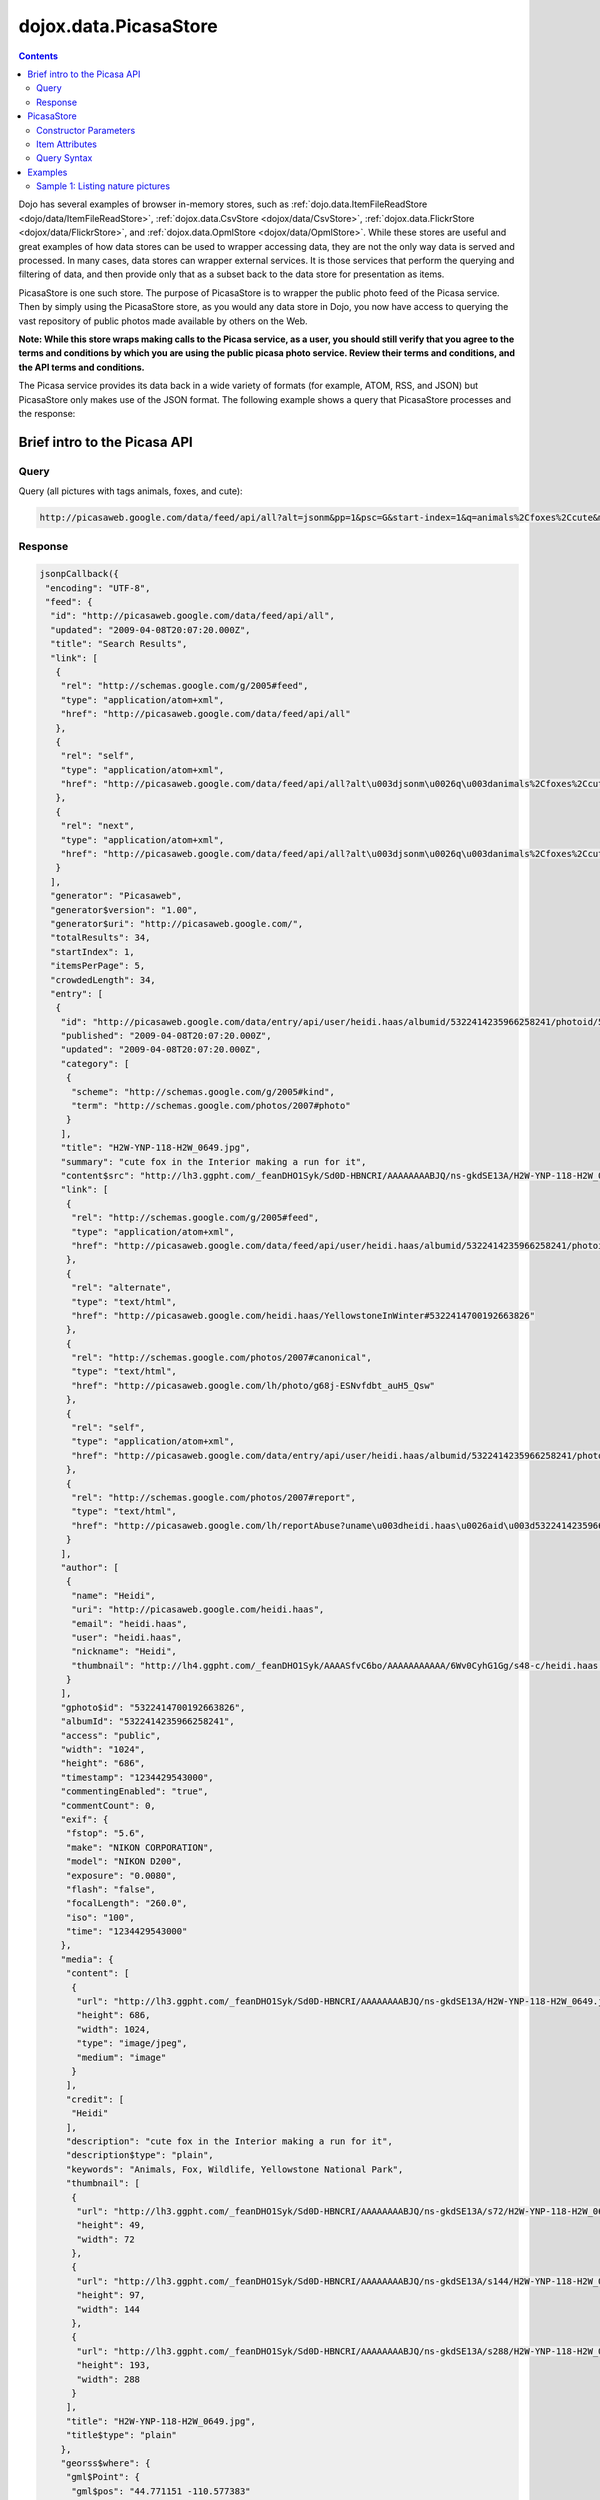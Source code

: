 .. _dojox/data/PicasaStore:

dojox.data.PicasaStore
======================

.. contents::
  :depth: 3

Dojo has several examples of browser in-memory stores, such as :ref:`dojo.data.ItemFileReadStore <dojo/data/ItemFileReadStore>`, :ref:`dojox.data.CsvStore <dojox/data/CsvStore>`, :ref:`dojox.data.FlickrStore <dojox/data/FlickrStore>`, and :ref:`dojox.data.OpmlStore <dojox/data/OpmlStore>`. While these stores are useful and great examples of how data stores can be used to wrapper accessing data, they are not the only way data is served and processed. In many cases, data stores can wrapper external services. It is those services that perform the querying and filtering of data, and then provide only that as a subset back to the data store for presentation as items.

PicasaStore is one such store. The purpose of PicasaStore is to wrapper the public photo feed of the Picasa service. Then by simply using the PicasaStore store, as you would any data store in Dojo, you now have access to querying the vast repository of public photos made available by others on the Web.

**Note: While this store wraps making calls to the Picasa service, as a user, you should still verify that you agree to the terms and conditions by which you are using the public picasa photo service. Review their terms and conditions, and the API terms and conditions.**

The Picasa service provides its data back in a wide variety of formats (for example, ATOM, RSS, and JSON) but PicasaStore only makes use of the JSON format. The following example shows a query that PicasaStore processes and the response:

=============================
Brief intro to the Picasa API
=============================

Query
-----

Query (all pictures with tags animals, foxes, and cute):

.. code-block :: javascript
  
  http://picasaweb.google.com/data/feed/api/all?alt=jsonm&pp=1&psc=G&start-index=1&q=animals%2Cfoxes%2Ccute&max-results=5&callback=jsonpCallback

Response
--------

.. code-block :: javascript 

    jsonpCallback({
     "encoding": "UTF-8",
     "feed": {
      "id": "http://picasaweb.google.com/data/feed/api/all",
      "updated": "2009-04-08T20:07:20.000Z",
      "title": "Search Results",
      "link": [
       {
        "rel": "http://schemas.google.com/g/2005#feed",
        "type": "application/atom+xml",
        "href": "http://picasaweb.google.com/data/feed/api/all"
       },
       {
        "rel": "self",
        "type": "application/atom+xml",
        "href": "http://picasaweb.google.com/data/feed/api/all?alt\u003djsonm\u0026q\u003danimals%2Cfoxes%2Ccute\u0026start-index\u003d1\u0026max-results\u003d5\u0026psc\u003dG\u0026callback\u003ddojo.io.script.jsonp_dojoIoScript2._jsonpCallback\u0026pp\u003d1"
       },
       {
        "rel": "next",
        "type": "application/atom+xml",
        "href": "http://picasaweb.google.com/data/feed/api/all?alt\u003djsonm\u0026q\u003danimals%2Cfoxes%2Ccute\u0026start-index\u003d6\u0026max-results\u003d5\u0026psc\u003dG\u0026callback\u003ddojo.io.script.jsonp_dojoIoScript2._jsonpCallback\u0026pp\u003d1"
       }
      ],
      "generator": "Picasaweb",
      "generator$version": "1.00",
      "generator$uri": "http://picasaweb.google.com/",
      "totalResults": 34,
      "startIndex": 1,
      "itemsPerPage": 5,
      "crowdedLength": 34,
      "entry": [
       {
        "id": "http://picasaweb.google.com/data/entry/api/user/heidi.haas/albumid/5322414235966258241/photoid/5322414700192663826?alt\u003djsonm",
        "published": "2009-04-08T20:07:20.000Z",
        "updated": "2009-04-08T20:07:20.000Z",
        "category": [
         {
          "scheme": "http://schemas.google.com/g/2005#kind",
          "term": "http://schemas.google.com/photos/2007#photo"
         }
        ],
        "title": "H2W-YNP-118-H2W_0649.jpg",
        "summary": "cute fox in the Interior making a run for it",
        "content$src": "http://lh3.ggpht.com/_feanDHO1Syk/Sd0D-HBNCRI/AAAAAAAABJQ/ns-gkdSE13A/H2W-YNP-118-H2W_0649.jpg",
        "link": [
         {
          "rel": "http://schemas.google.com/g/2005#feed",
          "type": "application/atom+xml",
          "href": "http://picasaweb.google.com/data/feed/api/user/heidi.haas/albumid/5322414235966258241/photoid/5322414700192663826?alt\u003djsonm"
         },
         {
          "rel": "alternate",
          "type": "text/html",
          "href": "http://picasaweb.google.com/heidi.haas/YellowstoneInWinter#5322414700192663826"
         },
         {
          "rel": "http://schemas.google.com/photos/2007#canonical",
          "type": "text/html",
          "href": "http://picasaweb.google.com/lh/photo/g68j-ESNvfdbt_auH5_Qsw"
         },
         {
          "rel": "self",
          "type": "application/atom+xml",
          "href": "http://picasaweb.google.com/data/entry/api/user/heidi.haas/albumid/5322414235966258241/photoid/5322414700192663826?alt\u003djsonm"
         },
         {
          "rel": "http://schemas.google.com/photos/2007#report",
          "type": "text/html",
          "href": "http://picasaweb.google.com/lh/reportAbuse?uname\u003dheidi.haas\u0026aid\u003d5322414235966258241\u0026iid\u003d5322414700192663826"
         }
        ],
        "author": [
         {
          "name": "Heidi",
          "uri": "http://picasaweb.google.com/heidi.haas",
          "email": "heidi.haas",
          "user": "heidi.haas",
          "nickname": "Heidi",
          "thumbnail": "http://lh4.ggpht.com/_feanDHO1Syk/AAAASfvC6bo/AAAAAAAAAAA/6Wv0CyhG1Gg/s48-c/heidi.haas.jpg"
         }
        ],
        "gphoto$id": "5322414700192663826",
        "albumId": "5322414235966258241",
        "access": "public",
        "width": "1024",
        "height": "686",
        "timestamp": "1234429543000",
        "commentingEnabled": "true",
        "commentCount": 0,
        "exif": {
         "fstop": "5.6",
         "make": "NIKON CORPORATION",
         "model": "NIKON D200",
         "exposure": "0.0080",
         "flash": "false",
         "focalLength": "260.0",
         "iso": "100",
         "time": "1234429543000"
        },
        "media": {
         "content": [
          {
           "url": "http://lh3.ggpht.com/_feanDHO1Syk/Sd0D-HBNCRI/AAAAAAAABJQ/ns-gkdSE13A/H2W-YNP-118-H2W_0649.jpg",
           "height": 686,
           "width": 1024,
           "type": "image/jpeg",
           "medium": "image"
          }
         ],
         "credit": [
          "Heidi"
         ],
         "description": "cute fox in the Interior making a run for it",
         "description$type": "plain",
         "keywords": "Animals, Fox, Wildlife, Yellowstone National Park",
         "thumbnail": [
          {
           "url": "http://lh3.ggpht.com/_feanDHO1Syk/Sd0D-HBNCRI/AAAAAAAABJQ/ns-gkdSE13A/s72/H2W-YNP-118-H2W_0649.jpg",
           "height": 49,
           "width": 72
          },
          {
           "url": "http://lh3.ggpht.com/_feanDHO1Syk/Sd0D-HBNCRI/AAAAAAAABJQ/ns-gkdSE13A/s144/H2W-YNP-118-H2W_0649.jpg",
           "height": 97,
           "width": 144
          },
          {
           "url": "http://lh3.ggpht.com/_feanDHO1Syk/Sd0D-HBNCRI/AAAAAAAABJQ/ns-gkdSE13A/s288/H2W-YNP-118-H2W_0649.jpg",
           "height": 193,
           "width": 288
          }
         ],
         "title": "H2W-YNP-118-H2W_0649.jpg",
         "title$type": "plain"
        },
        "georss$where": {
         "gml$Point": {
          "gml$pos": "44.771151 -110.577383"
         }
        },
        "albumTitle": "Yellowstone in Winter",
        "albumCTitle": "YellowstoneInWinter",
        "gphoto$albumdesc": {
         "$t": "Yellowstone in Winter Feb 09"
        },
        "location": "Yellowstone National Park",
        "snippet": "\u003cb\u003eAnimals\u003c/b\u003e, \u003cb\u003eFox\u003c/b\u003e ...",
        "snippetType": "PHOTO_TAGS",
        "truncated": "0"
       },
       {
        "id": "http://picasaweb.google.com/data/entry/api/user/heidi.haas/albumid/5322414235966258241/photoid/5322414697748906370?alt\u003djsonm",
        "published": "2009-04-08T20:07:19.000Z",
        "updated": "2009-04-08T20:07:19.000Z",
        "category": [
         {
          "scheme": "http://schemas.google.com/g/2005#kind",
          "term": "http://schemas.google.com/photos/2007#photo"
         }
        ],
        "title": "H2W-YNP-116-H2W_0643.jpg",
        "summary": "cute fox in the Interior mousing - all in!",
        "content$src": "http://lh5.ggpht.com/_feanDHO1Syk/Sd0D996kQYI/AAAAAAAABJA/BxFkVFBC4MY/H2W-YNP-116-H2W_0643.jpg",
        "link": [
         {
          "rel": "http://schemas.google.com/g/2005#feed",
          "type": "application/atom+xml",
          "href": "http://picasaweb.google.com/data/feed/api/user/heidi.haas/albumid/5322414235966258241/photoid/5322414697748906370?alt\u003djsonm"
         },
         {
          "rel": "alternate",
          "type": "text/html",
          "href": "http://picasaweb.google.com/heidi.haas/YellowstoneInWinter#5322414697748906370"
         },
         {
          "rel": "http://schemas.google.com/photos/2007#canonical",
          "type": "text/html",
          "href": "http://picasaweb.google.com/lh/photo/MAsj7YkmeHpv7i1Xd72ADg"
         },
         {
          "rel": "self",
          "type": "application/atom+xml",
          "href": "http://picasaweb.google.com/data/entry/api/user/heidi.haas/albumid/5322414235966258241/photoid/5322414697748906370?alt\u003djsonm"
         },
         {
          "rel": "http://schemas.google.com/photos/2007#report",
          "type": "text/html",
          "href": "http://picasaweb.google.com/lh/reportAbuse?uname\u003dheidi.haas\u0026aid\u003d5322414235966258241\u0026iid\u003d5322414697748906370"
         }
        ],
        "author": [
         {
          "name": "Heidi",
          "uri": "http://picasaweb.google.com/heidi.haas",
          "email": "heidi.haas",
          "user": "heidi.haas",
          "nickname": "Heidi",
          "thumbnail": "http://lh4.ggpht.com/_feanDHO1Syk/AAAASfvC6bo/AAAAAAAAAAA/6Wv0CyhG1Gg/s48-c/heidi.haas.jpg"
         }
        ],
        "gphoto$id": "5322414697748906370",
        "albumId": "5322414235966258241",
        "access": "public",
        "width": "1024",
        "height": "686",
        "timestamp": "1234428836000",
        "commentingEnabled": "true",
        "commentCount": 0,
        "exif": {
         "fstop": "5.6",
         "make": "NIKON CORPORATION",
         "model": "NIKON D200",
         "exposure": "0.0020",
         "flash": "false",
         "focalLength": "400.0",
         "iso": "100",
         "time": "1234428836000"
        },
        "media": {
         "content": [
          {
           "url": "http://lh5.ggpht.com/_feanDHO1Syk/Sd0D996kQYI/AAAAAAAABJA/BxFkVFBC4MY/H2W-YNP-116-H2W_0643.jpg",
           "height": 686,
           "width": 1024,
           "type": "image/jpeg",
           "medium": "image"
          }
         ],
         "credit": [
          "Heidi"
         ],
         "description": "cute fox in the Interior mousing - all in!",
         "description$type": "plain",
         "keywords": "Animals, Fox, Wildlife, Yellowstone National Park",
         "thumbnail": [
          {
           "url": "http://lh5.ggpht.com/_feanDHO1Syk/Sd0D996kQYI/AAAAAAAABJA/BxFkVFBC4MY/s72/H2W-YNP-116-H2W_0643.jpg",
           "height": 49,
           "width": 72
          },
          {
           "url": "http://lh5.ggpht.com/_feanDHO1Syk/Sd0D996kQYI/AAAAAAAABJA/BxFkVFBC4MY/s144/H2W-YNP-116-H2W_0643.jpg",
           "height": 97,
           "width": 144
          },
          {
           "url": "http://lh5.ggpht.com/_feanDHO1Syk/Sd0D996kQYI/AAAAAAAABJA/BxFkVFBC4MY/s288/H2W-YNP-116-H2W_0643.jpg",
           "height": 193,
           "width": 288
          }
         ],
         "title": "H2W-YNP-116-H2W_0643.jpg",
         "title$type": "plain"
        },
        "georss$where": {
         "gml$Point": {
          "gml$pos": "44.771151 -110.577383"
         }
        },
        "albumTitle": "Yellowstone in Winter",
        "albumCTitle": "YellowstoneInWinter",
        "gphoto$albumdesc": {
         "$t": "Yellowstone in Winter Feb 09"
        },
        "location": "Yellowstone National Park",
        "snippet": "\u003cb\u003eAnimals\u003c/b\u003e, \u003cb\u003eFox\u003c/b\u003e ...",
        "snippetType": "PHOTO_TAGS",
        "truncated": "0"
       },
       {
        "id": "http://picasaweb.google.com/data/entry/api/user/heidi.haas/albumid/5322414235966258241/photoid/5322414686398432594?alt\u003djsonm",
        "published": "2009-04-08T20:07:17.000Z",
        "updated": "2009-04-08T20:07:17.000Z",
        "category": [
         {
          "scheme": "http://schemas.google.com/g/2005#kind",
          "term": "http://schemas.google.com/photos/2007#photo"
         }
        ],
        "title": "H2W-YNP-112-DSC_1314.jpg",
        "summary": "cute fox in the Interior mousing",
        "content$src": "http://lh4.ggpht.com/_feanDHO1Syk/Sd0D9ToZxVI/AAAAAAAABIg/tOQ_2leFf4Q/H2W-YNP-112-DSC_1314.jpg",
        "link": [
         {
          "rel": "http://schemas.google.com/g/2005#feed",
          "type": "application/atom+xml",
          "href": "http://picasaweb.google.com/data/feed/api/user/heidi.haas/albumid/5322414235966258241/photoid/5322414686398432594?alt\u003djsonm"
         },
         {
          "rel": "alternate",
          "type": "text/html",
          "href": "http://picasaweb.google.com/heidi.haas/YellowstoneInWinter#5322414686398432594"
         },
         {
          "rel": "http://schemas.google.com/photos/2007#canonical",
          "type": "text/html",
          "href": "http://picasaweb.google.com/lh/photo/SbPVjlmoIZneNybjBcx6nw"
         },
         {
          "rel": "self",
          "type": "application/atom+xml",
          "href": "http://picasaweb.google.com/data/entry/api/user/heidi.haas/albumid/5322414235966258241/photoid/5322414686398432594?alt\u003djsonm"
         },
         {
          "rel": "http://schemas.google.com/photos/2007#report",
          "type": "text/html",
          "href": "http://picasaweb.google.com/lh/reportAbuse?uname\u003dheidi.haas\u0026aid\u003d5322414235966258241\u0026iid\u003d5322414686398432594"
         }
        ],
        "author": [
         {
          "name": "Heidi",
          "uri": "http://picasaweb.google.com/heidi.haas",
          "email": "heidi.haas",
          "user": "heidi.haas",
          "nickname": "Heidi",
          "thumbnail": "http://lh4.ggpht.com/_feanDHO1Syk/AAAASfvC6bo/AAAAAAAAAAA/6Wv0CyhG1Gg/s48-c/heidi.haas.jpg"
         }
        ],
        "gphoto$id": "5322414686398432594",
        "albumId": "5322414235966258241",
        "access": "public",
        "width": "1024",
        "height": "680",
        "timestamp": "1234427368000",
        "commentingEnabled": "true",
        "commentCount": 0,
        "exif": {
         "fstop": "4.5",
         "make": "NIKON CORPORATION",
         "model": "NIKON D90",
         "exposure": "3.125E-4",
         "flash": "false",
         "focalLength": "500.0",
         "iso": "400",
         "time": "1234427368000"
        },
        "media": {
         "content": [
          {
           "url": "http://lh4.ggpht.com/_feanDHO1Syk/Sd0D9ToZxVI/AAAAAAAABIg/tOQ_2leFf4Q/H2W-YNP-112-DSC_1314.jpg",
           "height": 680,
           "width": 1024,
           "type": "image/jpeg",
           "medium": "image"
          }
         ],
         "credit": [
          "Heidi"
         ],
         "description": "cute fox in the Interior mousing",
         "description$type": "plain",
         "keywords": "Animals, Fox, Wildlife, Yellowstone National Park",
         "thumbnail": [
          {
           "url": "http://lh4.ggpht.com/_feanDHO1Syk/Sd0D9ToZxVI/AAAAAAAABIg/tOQ_2leFf4Q/s72/H2W-YNP-112-DSC_1314.jpg",
           "height": 48,
           "width": 72
          },
          {
           "url": "http://lh4.ggpht.com/_feanDHO1Syk/Sd0D9ToZxVI/AAAAAAAABIg/tOQ_2leFf4Q/s144/H2W-YNP-112-DSC_1314.jpg",
           "height": 96,
           "width": 144
          },
          {
           "url": "http://lh4.ggpht.com/_feanDHO1Syk/Sd0D9ToZxVI/AAAAAAAABIg/tOQ_2leFf4Q/s288/H2W-YNP-112-DSC_1314.jpg",
           "height": 192,
           "width": 288
          }
         ],
         "title": "H2W-YNP-112-DSC_1314.jpg",
         "title$type": "plain"
        },
        "georss$where": {
         "gml$Point": {
          "gml$pos": "44.771151 -110.577383"
         }
        },
        "albumTitle": "Yellowstone in Winter",
        "albumCTitle": "YellowstoneInWinter",
        "gphoto$albumdesc": {
         "$t": "Yellowstone in Winter Feb 09"
        },
        "location": "Yellowstone National Park",
        "snippet": "\u003cb\u003eAnimals\u003c/b\u003e, \u003cb\u003eFox\u003c/b\u003e ...",
        "snippetType": "PHOTO_TAGS",
        "truncated": "0"
       },
       {
        "id": "http://picasaweb.google.com/data/entry/api/user/heidi.haas/albumid/5322414235966258241/photoid/5322414696906780770?alt\u003djsonm",
        "published": "2009-04-08T20:07:19.000Z",
        "updated": "2009-04-08T20:07:19.000Z",
        "category": [
         {
          "scheme": "http://schemas.google.com/g/2005#kind",
          "term": "http://schemas.google.com/photos/2007#photo"
         }
        ],
        "title": "H2W-YNP-115-DSC_1349.jpg",
        "summary": "cute fox in the Interior mousing - going for the jump",
        "content$src": "http://lh3.ggpht.com/_feanDHO1Syk/Sd0D96xycGI/AAAAAAAABI4/WnWy_PcKHA4/H2W-YNP-115-DSC_1349.jpg",
        "link": [
         {
          "rel": "http://schemas.google.com/g/2005#feed",
          "type": "application/atom+xml",
          "href": "http://picasaweb.google.com/data/feed/api/user/heidi.haas/albumid/5322414235966258241/photoid/5322414696906780770?alt\u003djsonm"
         },
         {
          "rel": "alternate",
          "type": "text/html",
          "href": "http://picasaweb.google.com/heidi.haas/YellowstoneInWinter#5322414696906780770"
         },
         {
          "rel": "http://schemas.google.com/photos/2007#canonical",
          "type": "text/html",
          "href": "http://picasaweb.google.com/lh/photo/XDREvRW1xprpPz2EBy_ZQg"
         },
         {
          "rel": "self",
          "type": "application/atom+xml",
          "href": "http://picasaweb.google.com/data/entry/api/user/heidi.haas/albumid/5322414235966258241/photoid/5322414696906780770?alt\u003djsonm"
         },
         {
          "rel": "http://schemas.google.com/photos/2007#report",
          "type": "text/html",
          "href": "http://picasaweb.google.com/lh/reportAbuse?uname\u003dheidi.haas\u0026aid\u003d5322414235966258241\u0026iid\u003d5322414696906780770"
         }
        ],
        "author": [
         {
          "name": "Heidi",
          "uri": "http://picasaweb.google.com/heidi.haas",
          "email": "heidi.haas",
          "user": "heidi.haas",
          "nickname": "Heidi",
          "thumbnail": "http://lh4.ggpht.com/_feanDHO1Syk/AAAASfvC6bo/AAAAAAAAAAA/6Wv0CyhG1Gg/s48-c/heidi.haas.jpg"
         }
        ],
        "gphoto$id": "5322414696906780770",
        "albumId": "5322414235966258241",
        "access": "public",
        "width": "1024",
        "height": "680",
        "timestamp": "1234428835000",
        "commentingEnabled": "true",
        "commentCount": 0,
        "exif": {
         "fstop": "4.5",
         "make": "NIKON CORPORATION",
         "model": "NIKON D90",
         "exposure": "2.5E-4",
         "flash": "false",
         "focalLength": "500.0",
         "iso": "400",
         "time": "1234428835000"
        },
        "media": {
         "content": [
          {
           "url": "http://lh3.ggpht.com/_feanDHO1Syk/Sd0D96xycGI/AAAAAAAABI4/WnWy_PcKHA4/H2W-YNP-115-DSC_1349.jpg",
           "height": 680,
           "width": 1024,
           "type": "image/jpeg",
           "medium": "image"
          }
         ],
         "credit": [
          "Heidi"
         ],
         "description": "cute fox in the Interior mousing - going for the jump",
         "description$type": "plain",
         "keywords": "Animals, Fox, Wildlife, Yellowstone National Park",
         "thumbnail": [
          {
           "url": "http://lh3.ggpht.com/_feanDHO1Syk/Sd0D96xycGI/AAAAAAAABI4/WnWy_PcKHA4/s72/H2W-YNP-115-DSC_1349.jpg",
           "height": 48,
           "width": 72
          },
          {
           "url": "http://lh3.ggpht.com/_feanDHO1Syk/Sd0D96xycGI/AAAAAAAABI4/WnWy_PcKHA4/s144/H2W-YNP-115-DSC_1349.jpg",
           "height": 96,
           "width": 144
          },
          {
           "url": "http://lh3.ggpht.com/_feanDHO1Syk/Sd0D96xycGI/AAAAAAAABI4/WnWy_PcKHA4/s288/H2W-YNP-115-DSC_1349.jpg",
           "height": 192,
           "width": 288
          }
         ],
         "title": "H2W-YNP-115-DSC_1349.jpg",
         "title$type": "plain"
        },
        "georss$where": {
         "gml$Point": {
          "gml$pos": "44.771151 -110.577383"
         }
        },
        "albumTitle": "Yellowstone in Winter",
        "albumCTitle": "YellowstoneInWinter",
        "gphoto$albumdesc": {
         "$t": "Yellowstone in Winter Feb 09"
        },
        "location": "Yellowstone National Park",
        "snippet": "\u003cb\u003eAnimals\u003c/b\u003e, \u003cb\u003eFox\u003c/b\u003e ...",
        "snippetType": "PHOTO_TAGS",
        "truncated": "0"
       },
       {
        "id": "http://picasaweb.google.com/data/entry/api/user/heidi.haas/albumid/5322414235966258241/photoid/5322414693102823106?alt\u003djsonm",
        "published": "2009-04-08T20:07:18.000Z",
        "updated": "2009-04-08T20:07:18.000Z",
        "category": [
         {
          "scheme": "http://schemas.google.com/g/2005#kind",
          "term": "http://schemas.google.com/photos/2007#photo"
         }
        ],
        "title": "H2W-YNP-114-DSC_1348.jpg",
        "summary": "cute fox in the Interior mousing - i hear you!",
        "content$src": "http://lh6.ggpht.com/_feanDHO1Syk/Sd0D9sm2psI/AAAAAAAABIw/JFxIP_WZyMs/H2W-YNP-114-DSC_1348.jpg",
        "link": [
         {
          "rel": "http://schemas.google.com/g/2005#feed",
          "type": "application/atom+xml",
          "href": "http://picasaweb.google.com/data/feed/api/user/heidi.haas/albumid/5322414235966258241/photoid/5322414693102823106?alt\u003djsonm"
         },
         {
          "rel": "alternate",
          "type": "text/html",
          "href": "http://picasaweb.google.com/heidi.haas/YellowstoneInWinter#5322414693102823106"
         },
         {
          "rel": "http://schemas.google.com/photos/2007#canonical",
          "type": "text/html",
          "href": "http://picasaweb.google.com/lh/photo/lBtTpbYvFv0DK65yAB2hAg"
         },
         {
          "rel": "self",
          "type": "application/atom+xml",
          "href": "http://picasaweb.google.com/data/entry/api/user/heidi.haas/albumid/5322414235966258241/photoid/5322414693102823106?alt\u003djsonm"
         },
         {
          "rel": "http://schemas.google.com/photos/2007#report",
          "type": "text/html",
          "href": "http://picasaweb.google.com/lh/reportAbuse?uname\u003dheidi.haas\u0026aid\u003d5322414235966258241\u0026iid\u003d5322414693102823106"
         }
        ],
        "author": [
         {
          "name": "Heidi",
          "uri": "http://picasaweb.google.com/heidi.haas",
          "email": "heidi.haas",
          "user": "heidi.haas",
          "nickname": "Heidi",
          "thumbnail": "http://lh4.ggpht.com/_feanDHO1Syk/AAAASfvC6bo/AAAAAAAAAAA/6Wv0CyhG1Gg/s48-c/heidi.haas.jpg"
         }
        ],
        "gphoto$id": "5322414693102823106",
        "albumId": "5322414235966258241",
        "access": "public",
        "width": "1024",
        "height": "680",
        "timestamp": "1234428833000",
        "commentingEnabled": "true",
        "commentCount": 0,
        "exif": {
         "fstop": "4.5",
         "make": "NIKON CORPORATION",
         "model": "NIKON D90",
         "exposure": "2.5E-4",
         "flash": "false",
         "focalLength": "500.0",
         "iso": "400",
         "time": "1234428833000"
        },
        "media": {
         "content": [
          {
           "url": "http://lh6.ggpht.com/_feanDHO1Syk/Sd0D9sm2psI/AAAAAAAABIw/JFxIP_WZyMs/H2W-YNP-114-DSC_1348.jpg",
           "height": 680,
           "width": 1024,
           "type": "image/jpeg",
           "medium": "image"
          }
         ],
         "credit": [
          "Heidi"
         ],
         "description": "cute fox in the Interior mousing - i hear you!",
         "description$type": "plain",
         "keywords": "Animals, Fox, Wildlife, Yellowstone National Park",
         "thumbnail": [
          {
           "url": "http://lh6.ggpht.com/_feanDHO1Syk/Sd0D9sm2psI/AAAAAAAABIw/JFxIP_WZyMs/s72/H2W-YNP-114-DSC_1348.jpg",
           "height": 48,
           "width": 72
          },
          {
           "url": "http://lh6.ggpht.com/_feanDHO1Syk/Sd0D9sm2psI/AAAAAAAABIw/JFxIP_WZyMs/s144/H2W-YNP-114-DSC_1348.jpg",
           "height": 96,
           "width": 144
          },
          {
           "url": "http://lh6.ggpht.com/_feanDHO1Syk/Sd0D9sm2psI/AAAAAAAABIw/JFxIP_WZyMs/s288/H2W-YNP-114-DSC_1348.jpg",
           "height": 192,
           "width": 288
          }
         ],
         "title": "H2W-YNP-114-DSC_1348.jpg",
         "title$type": "plain"
        },
        "georss$where": {
         "gml$Point": {
          "gml$pos": "44.771151 -110.577383"
         }
        },
        "albumTitle": "Yellowstone in Winter",
        "albumCTitle": "YellowstoneInWinter",
        "gphoto$albumdesc": {
         "$t": "Yellowstone in Winter Feb 09"
        },
        "location": "Yellowstone National Park",
        "snippet": "\u003cb\u003eAnimals\u003c/b\u003e, \u003cb\u003eFox\u003c/b\u003e ...",
        "snippetType": "PHOTO_TAGS",
        "truncated": "0"
       }
      ]
     }
    }
    );

===========
PicasaStore
===========

PicasaStore's role is to process the query parameters passed to the dojo.data.api.Read API and generate the appropriate service URL. It then processes the response from the service and handles accessing the items returned from the query. It also provides simple attribute access to all the values.

Constructor Parameters
----------------------

+---------------------------+--------------------------------------------------------------------+---------------------+
|**Attribute**              |**Description**                                                     |Since                |
+---------------------------+--------------------------------------------------------------------+---------------------+
|label                      |The item attribute to use as the label of the Picasa item.          |Dojo 1.1             |
|                           |Defaults to 'title'                                                 |                     |
+---------------------------+--------------------------------------------------------------------+---------------------+
|urlPreventCache            |Flag controlling whether preventCache of dojo.io.script is used to  |Dojo 1.4             |
|                           |prevent browser caching.  Default is true.                          |                     |
+---------------------------+--------------------------------------------------------------------+---------------------+
|maxResults                 |Total number of results to allow to return from a call to the       |Dojo 1.4             |
|                           |service.  The default is 20.                                        |                     |
+---------------------------+--------------------------------------------------------------------+---------------------+

Item Attributes
---------------
All items returned from PicasaStore have the following attributes that can be accessed using the dojo.data.api.Read API to retrieve data about the item:

+---------------+-----------------------------------------------------------------------------------------------------------------------------+
| title         |The title of the photo.                                                                                                      |
+---------------+-----------------------------------------------------------------------------------------------------------------------------+
| author        |The person who published the photo to Picasa.                                                                                |
+---------------+-----------------------------------------------------------------------------------------------------------------------------+
| description   |A description of the photo. This will generally contain HTML formatted text.                                                 |
+---------------+-----------------------------------------------------------------------------------------------------------------------------+
| dateTaken     |A JavaScript date object representing the date the photo was taken.                                                          |
+---------------+-----------------------------------------------------------------------------------------------------------------------------+
| datePublished |A JavaScript date object representing the date the photo was published to Picasa.                                            |
+---------------+-----------------------------------------------------------------------------------------------------------------------------+
| tags          |The tags that are assigned to this photo. flickrStore.getValue(item, "tags") returns the first tag,                          |
|               |flickrStore.getValues(item, "tags") returns all tags.                                                                        |
+---------------+-----------------------------------------------------------------------------------------------------------------------------+
| imageUrl      |A URL to the full resolution photo image.                                                                                    |
+---------------+-----------------------------------------------------------------------------------------------------------------------------+
| imageUrlSmall |A URL to the small (icon sized) resolution photo image.                                                                      |
+---------------+-----------------------------------------------------------------------------------------------------------------------------+
| imageUrlMedium|A URL to the mid resolution photo image.                                                                                     |
+---------------+-----------------------------------------------------------------------------------------------------------------------------+
| link          |A URL linking to the Picasa page displaying the image.                                                                       |
+---------------+-----------------------------------------------------------------------------------------------------------------------------+

Query Syntax
------------

The fetch method query syntax for PicasaStore is simple and straightforward. It allows the following attributes to be queried against:

+---------------+-----------------------------------------------------------------------------------------------------------------------------+
| userid        |Picasa userid to use to narrow the search scope. This is optional.                                                           |
+---------------+-----------------------------------------------------------------------------------------------------------------------------+
| userids       |A comma separated list of IDs used to narrow search scope. This is optional.                                                 |
+---------------+-----------------------------------------------------------------------------------------------------------------------------+
| tags          |A comma separated list of tags to search for matches on. This is optional.                                                   |
+---------------+-----------------------------------------------------------------------------------------------------------------------------+
| lang          |Specifies the language to return the results in. This is optional.                                                           |
+---------------+-----------------------------------------------------------------------------------------------------------------------------+

**Note:** Unlike all the other example stores, the PicasaStore store cannot do wild-card matching of the attributes. This is because the Picasa public photo feed service cannot do it. In an ideal service implementation, the Picasa service would provide a mechanism by with to pass in wild cards as part of its query parameters. Also, the Picasa public feed API limits the number of returned photos to a maximum of 500.  The datastore limits this to a default of 20.  This can be changed by altering the maxResults attribute of the store to your desired value.  Please note that maxResults does not affect count, which is how many out of the entire (maxResults), set to return.

========
Examples
========

Sample 1:  Listing nature pictures
----------------------------------

.. cv-compound ::
  
  .. cv :: javascript

    <script>
      dojo.require("dojox.data.PicasaStore");
      dojo.require("dijit.form.Button");

      //This function performs some basic dojo initialization.  In this case it connects the button
      //onClick to a function which invokes the fetch().  The fetch function queries for all items 
      //and provides callbacks to use for completion of data retrieval or reporting of errors.
      function init () {
         //Function to perform a fetch on the datastore when a button is clicked
         function getAllItems () {

           //Callback to perform an action when the data items are starting to be returned:
           function clearOldList(size, request) {
             var list = dojo.byId("list");
             if (list) { 
               while (list.firstChild) {
                 list.removeChild(list.firstChild);
               }
             }
           }
  
           //Callback for processing a returned list of items.
           function gotItems(items, request) {
             var list = dojo.byId("list");
             if (list) { 
               var i;
               for (i = 0; i < items.length; i++) {
                 var item = items[i];
                 var image = document.createElement("img");
                 list.appendChild(image);
                 image.setAttribute("src", flickrStore.getValue(item, "imageUrlMedium"));
                 list.appendChild(document.createElement("br"));
               }
             }
           }
          
           //Callback for if the lookup fails.
           function fetchFailed(error, request) {
             alert("lookup failed.");
           }
             
           //Fetch the images.  
           flickrStore.fetch({query:{ tags: "nature"}, onBegin: clearOldList, onComplete: gotItems, onError: fetchFailed});
         }
         //Link the click event of the button to driving the fetch.
         dojo.connect(button, "onClick", getAllItems);
      }
      //Set the init function to run when dojo loading and page parsing has completed.
      dojo.addOnLoad(init);
    </script>

  .. cv :: html 

    <div dojoType="dojox.data.PicasaStore" jsId="flickrStore"></div>
    <div dojoType="dijit.form.Button" jsId="button">Find nature pictures!</div>
    <br>
    <br>
    <span id="list">
    </span>
